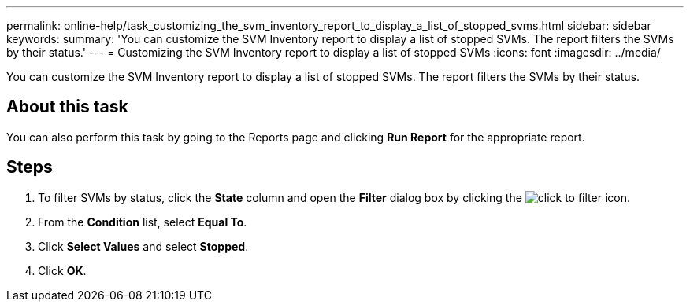 ---
permalink: online-help/task_customizing_the_svm_inventory_report_to_display_a_list_of_stopped_svms.html
sidebar: sidebar
keywords: 
summary: 'You can customize the SVM Inventory report to display a list of stopped SVMs. The report filters the SVMs by their status.'
---
= Customizing the SVM Inventory report to display a list of stopped SVMs
:icons: font
:imagesdir: ../media/

[.lead]
You can customize the SVM Inventory report to display a list of stopped SVMs. The report filters the SVMs by their status.

== About this task

You can also perform this task by going to the Reports page and clicking *Run Report* for the appropriate report.

== Steps

. To filter SVMs by status, click the *State* column and open the *Filter* dialog box by clicking the image:../media/click_to_filter.gif[] icon.
. From the *Condition* list, select *Equal To*.
. Click *Select Values* and select *Stopped*.
. Click *OK*.
